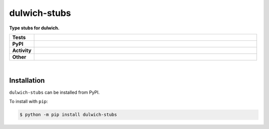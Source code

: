 ##############
dulwich-stubs
##############

.. start short_desc

**Type stubs for dulwich.**

.. end short_desc


.. start shields

.. list-table::
	:stub-columns: 1
	:widths: 10 90

	* - Tests
	  - |travis| |actions_windows| |actions_macos| |codefactor| |pre_commit_ci|
	* - PyPI
	  - |pypi-version| |supported-versions| |supported-implementations| |wheel|
	* - Activity
	  - |commits-latest| |commits-since| |maintained|
	* - Other
	  - |license| |language| |requires| |pre_commit|



.. |travis| image:: https://github.com/domdfcoding/dulwich-stubs/workflows/Linux%20Tests/badge.svg
	:target: https://github.com/domdfcoding/dulwich-stubs/actions?query=workflow%3A%22Linux+Tests%22
	:alt: Linux Test Status

.. |actions_windows| image:: https://github.com/domdfcoding/dulwich-stubs/workflows/Windows%20Tests/badge.svg
	:target: https://github.com/domdfcoding/dulwich-stubs/actions?query=workflow%3A%22Windows+Tests%22
	:alt: Windows Test Status

.. |actions_macos| image:: https://github.com/domdfcoding/dulwich-stubs/workflows/macOS%20Tests/badge.svg
	:target: https://github.com/domdfcoding/dulwich-stubs/actions?query=workflow%3A%22macOS+Tests%22
	:alt: macOS Test Status

.. |requires| image:: https://requires.io/github/domdfcoding/dulwich-stubs/requirements.svg?branch=master
	:target: https://requires.io/github/domdfcoding/dulwich-stubs/requirements/?branch=master
	:alt: Requirements Status

.. |codefactor| image:: https://img.shields.io/codefactor/grade/github/domdfcoding/dulwich-stubs?logo=codefactor
	:target: https://www.codefactor.io/repository/github/domdfcoding/dulwich-stubs
	:alt: CodeFactor Grade

.. |pypi-version| image:: https://img.shields.io/pypi/v/dulwich-stubs
	:target: https://pypi.org/project/dulwich-stubs/
	:alt: PyPI - Package Version

.. |supported-versions| image:: https://img.shields.io/pypi/pyversions/dulwich-stubs?logo=python&logoColor=white
	:target: https://pypi.org/project/dulwich-stubs/
	:alt: PyPI - Supported Python Versions

.. |supported-implementations| image:: https://img.shields.io/pypi/implementation/dulwich-stubs
	:target: https://pypi.org/project/dulwich-stubs/
	:alt: PyPI - Supported Implementations

.. |wheel| image:: https://img.shields.io/pypi/wheel/dulwich-stubs
	:target: https://pypi.org/project/dulwich-stubs/
	:alt: PyPI - Wheel

.. |license| image:: https://img.shields.io/github/license/domdfcoding/dulwich-stubs
	:target: https://github.com/domdfcoding/dulwich-stubs/blob/master/LICENSE
	:alt: License

.. |language| image:: https://img.shields.io/github/languages/top/domdfcoding/dulwich-stubs
	:alt: GitHub top language

.. |commits-since| image:: https://img.shields.io/github/commits-since/domdfcoding/dulwich-stubs/v0.20.0
	:target: https://github.com/domdfcoding/dulwich-stubs/pulse
	:alt: GitHub commits since tagged version

.. |commits-latest| image:: https://img.shields.io/github/last-commit/domdfcoding/dulwich-stubs
	:target: https://github.com/domdfcoding/dulwich-stubs/commit/master
	:alt: GitHub last commit

.. |maintained| image:: https://img.shields.io/maintenance/yes/2020
	:alt: Maintenance

.. |pre_commit| image:: https://img.shields.io/badge/pre--commit-enabled-brightgreen?logo=pre-commit&logoColor=white
	:target: https://github.com/pre-commit/pre-commit
	:alt: pre-commit

.. |pre_commit_ci| image:: https://results.pre-commit.ci/badge/github/domdfcoding/dulwich-stubs/master.svg
	:target: https://results.pre-commit.ci/latest/github/domdfcoding/dulwich-stubs/master
	:alt: pre-commit.ci status

.. end shields

|

Installation
--------------

.. start installation

``dulwich-stubs`` can be installed from PyPI.

To install with ``pip``:

.. code-block:: bash

	$ python -m pip install dulwich-stubs

.. end installation
